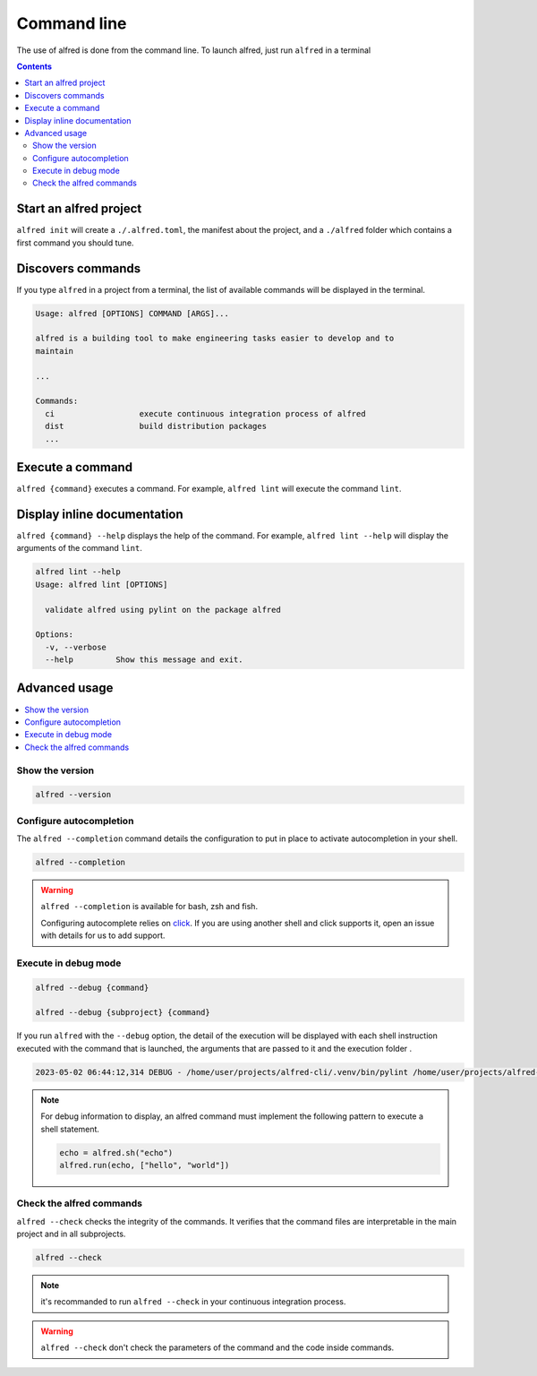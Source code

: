 Command line
############

The use of alfred is done from the command line. To launch alfred, just run ``alfred`` in a terminal

.. contents::
  :backlinks: top

Start an alfred project
=======================

``alfred init`` will create a ``./.alfred.toml``, the manifest about the project, and a ``./alfred`` folder which
contains a first command you should tune.

Discovers commands
==================

If you type ``alfred`` in a project from a terminal, the list of available commands will be displayed in the terminal.

.. code-block::

    Usage: alfred [OPTIONS] COMMAND [ARGS]...

    alfred is a building tool to make engineering tasks easier to develop and to
    maintain

    ...

    Commands:
      ci                  execute continuous integration process of alfred
      dist                build distribution packages
      ...

Execute a command
=================

``alfred {command}`` executes a command. For example, ``alfred lint`` will execute the command ``lint``.

Display inline documentation
============================

``alfred {command} --help`` displays the help of the command. For example, ``alfred lint --help`` will display the
arguments of the command ``lint``.

.. code-block::

    alfred lint --help
    Usage: alfred lint [OPTIONS]

      validate alfred using pylint on the package alfred

    Options:
      -v, --verbose
      --help         Show this message and exit.

Advanced usage
==============

.. contents::
  :local:

Show the version
----------------

.. code-block:: bash

    alfred --version

Configure autocompletion
------------------------

The ``alfred --completion`` command details the configuration to put in place to activate autocompletion in your shell.

.. code-block:: bash

    alfred --completion

.. warning:: ``alfred --completion`` is available for bash, zsh and fish.

    Configuring autocomplete relies on `click <https://click.palletsprojects.com/en/8.1.x/shell-completion/>`__. If you are using another shell and click supports it, open an issue with details for us to add support.

Execute in debug mode
---------------------

.. code-block:: bash

    alfred --debug {command}

    alfred --debug {subproject} {command}

If you run ``alfred`` with the ``--debug`` option, the detail of the execution will be displayed with each shell instruction executed
with the command that is launched, the arguments that are passed to it and the execution folder .

.. code-block::

    2023-05-02 06:44:12,314 DEBUG - /home/user/projects/alfred-cli/.venv/bin/pylint /home/user/projects/alfred-cli/src/alfred - wd: /home/user/projects/alfred-cli [main.py:239]

.. note::

    For debug information to display, an alfred command must implement the following pattern to execute a shell statement.

    .. code-block:: python

        echo = alfred.sh("echo")
        alfred.run(echo, ["hello", "world"])

Check the alfred commands
-------------------------

``alfred --check`` checks the integrity of the commands. It verifies that the command files are interpretable in the main project and in all subprojects.

.. code-block:: bash

    alfred --check

.. note:: it's recommanded to run ``alfred --check`` in your continuous integration process.

.. warning:: ``alfred --check`` don't check the parameters of the command and the code inside commands.
